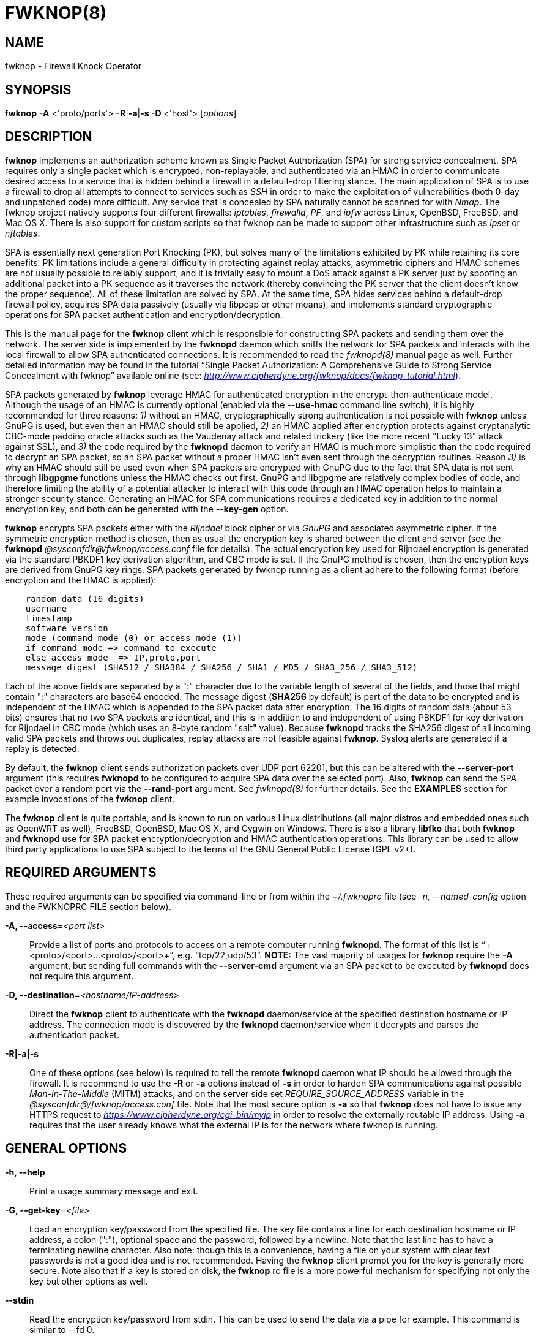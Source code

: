 :man source: Fwknop Client
:man manual: Fwknop Client

FWKNOP(8)
=========

NAME
----
fwknop - Firewall Knock Operator


SYNOPSIS
--------
*fwknop* *-A* <'proto/ports'> *-R*|*-a*|*-s -D* <'host'> ['options']

DESCRIPTION
-----------
*fwknop* implements an authorization scheme known as Single Packet
Authorization (SPA) for strong service concealment. SPA requires only a single
packet which is encrypted, non-replayable, and authenticated via an HMAC in order
to communicate desired access to a service that is hidden behind a firewall in a
default-drop filtering stance. The main application of SPA is to use a
firewall to drop all attempts to connect to services such as 'SSH' in order
to make the exploitation of vulnerabilities (both 0-day and unpatched code)
more difficult. Any service that is concealed by SPA naturally cannot be
scanned for with 'Nmap'. The fwknop project natively supports four different
firewalls: 'iptables', 'firewalld', 'PF', and 'ipfw' across Linux, OpenBSD,
FreeBSD, and Mac OS X. There is also support for custom scripts so that fwknop
can be made to support other infrastructure such as 'ipset' or 'nftables'.

SPA is essentially next generation Port Knocking (PK), but solves many of the
limitations exhibited by PK while retaining its core benefits. PK limitations
include a general difficulty in protecting against replay attacks, asymmetric
ciphers and HMAC schemes are not usually possible to reliably support, and it
is trivially easy to mount a DoS attack against a PK server just by spoofing an
additional packet into a PK sequence as it traverses the network (thereby convincing the
PK server that the client doesn't know the proper sequence). All of these
limitation are solved by SPA. At the same time, SPA hides services behind a
default-drop firewall policy, acquires SPA data passively (usually via
libpcap or other means), and implements standard cryptographic operations
for SPA packet authentication and encryption/decryption.

This is the manual page for the *fwknop* client which is responsible for
constructing SPA packets and sending them over the network. The server side is
implemented by the *fwknopd* daemon which sniffs the network for SPA packets
and interacts with the local firewall to allow SPA authenticated connections.
It is recommended to read the 'fwknopd(8)' manual page as well. Further detailed
information may be found in the tutorial ``Single Packet Authorization:
A Comprehensive Guide to Strong Service Concealment with fwknop'' available
online (see: 'http://www.cipherdyne.org/fwknop/docs/fwknop-tutorial.html').

SPA packets generated by *fwknop* leverage HMAC for authenticated encryption
in the encrypt-then-authenticate model. Although the usage of an HMAC is
currently optional (enabled via the *--use-hmac* command line switch), it is
highly recommended for three reasons: '1)' without an HMAC, cryptographically
strong authentication is not possible with *fwknop* unless GnuPG is used, but
even then an HMAC should still be applied, '2)' an HMAC applied after
encryption protects against cryptanalytic CBC-mode padding oracle attacks such
as the Vaudenay attack and related trickery (like the more recent "Lucky 13"
attack against SSL), and '3)' the code required by the *fwknopd* daemon to
verify an HMAC is much more simplistic than the code required to decrypt an SPA
packet, so an SPA packet without a proper HMAC isn't even sent through the
decryption routines. Reason '3)' is why an HMAC should still be used even when
SPA packets are encrypted with GnuPG due to the fact that SPA data is not sent
through *libgpgme* functions unless the HMAC checks out first. GnuPG and
libgpgme are relatively complex bodies of code, and therefore limiting the
ability of a potential attacker to interact with this code through an HMAC
operation helps to maintain a stronger security stance. Generating an
HMAC for SPA communications requires a dedicated key in addition to the normal
encryption key, and both can be generated with the *--key-gen* option.

*fwknop* encrypts SPA packets either with the 'Rijndael' block cipher or via
'GnuPG' and associated asymmetric cipher. If the symmetric encryption method
is chosen, then as usual the encryption key is shared between the client and
server (see the *fwknopd* '@sysconfdir@/fwknop/access.conf' file for details). The actual
encryption key used for Rijndael encryption is generated via the standard
PBKDF1 key derivation algorithm, and CBC mode is set. If the GnuPG method
is chosen, then the encryption keys are derived from GnuPG key rings. SPA
packets generated by fwknop running as a client adhere to the following
format (before encryption and the HMAC is applied):

..........................
    random data (16 digits)
    username
    timestamp
    software version
    mode (command mode (0) or access mode (1))
    if command mode => command to execute
    else access mode  => IP,proto,port
    message digest (SHA512 / SHA384 / SHA256 / SHA1 / MD5 / SHA3_256 / SHA3_512)
..........................

Each of the above fields are separated by a ":" character due to the variable
length of several of the fields, and those that might contain ":" characters
are base64 encoded. The message digest (*SHA256* by default) is part of the
data to be encrypted and is independent of the HMAC which is appended to the
SPA packet data after encryption. The 16 digits of random data (about 53 bits)
ensures that no two SPA packets are identical, and this is in addition to and
independent of using PBKDF1 for key derivation for Rijndael in CBC mode (which
uses an 8-byte random "salt" value). Because *fwknopd* tracks the SHA256
digest of all incoming valid SPA packets and throws out duplicates, replay
attacks are not feasible against *fwknop*. Syslog alerts are generated if a
replay is detected.

By default, the *fwknop* client sends authorization packets over UDP port
62201, but this can be altered with the *--server-port* argument (this requires
*fwknopd* to be configured to acquire SPA data over the selected port).
Also, *fwknop* can send the SPA packet over a random port via the
*--rand-port* argument. See 'fwknopd(8)' for further details. See the
*EXAMPLES* section for example invocations of the *fwknop* client.

The *fwknop* client is quite portable, and is known to run on various Linux
distributions (all major distros and embedded ones such as OpenWRT as well),
FreeBSD, OpenBSD, Mac OS X, and Cygwin on Windows. There is also a library *libfko*
that both *fwknop* and *fwknopd* use for SPA packet encryption/decryption
and HMAC authentication operations. This library can be used to allow
third party applications to use SPA subject to the terms of the GNU
General Public License (GPL v2+).


REQUIRED ARGUMENTS
------------------
These required arguments can be specified via command-line or from within
the '~/.fwknoprc' file (see '-n, --named-config' option and the FWKNOPRC FILE
section below).

*-A, --access*='<port list>'::
    Provide a list of ports and protocols to access on a remote computer
    running *fwknopd*. The format of this list is
    ``+<proto>/<port>...<proto>/<port>+'', e.g. ``tcp/22,udp/53''. *NOTE:*
    The vast majority of usages for *fwknop* require the *-A* argument, but
    sending full commands with the *--server-cmd* argument via an SPA
    packet to be executed by *fwknopd* does not require this argument.

*-D, --destination*='<hostname/IP-address>'::
    Direct the *fwknop* client to authenticate with the *fwknopd*
    daemon/service at the specified destination hostname or IP address. The
    connection mode is discovered by the *fwknopd* daemon/service when it
    decrypts and parses the authentication packet.

*-R|-a|-s*::
    One of these options (see below) is required to tell the remote
    *fwknopd* daemon what IP should be allowed through the firewall. It
    is recommend to use the *-R* or *-a* options instead of *-s* in order
    to harden SPA communications against possible 'Man-In-The-Middle' (MITM)
    attacks, and on the server side set 'REQUIRE_SOURCE_ADDRESS' variable in
    the '@sysconfdir@/fwknop/access.conf' file. Note that the most secure
    option is *-a* so that *fwknop* does not have to issue any HTTPS request
    to 'https://www.cipherdyne.org/cgi-bin/myip' in order to resolve the
    externally routable IP address. Using *-a* requires that the user
    already knows what the external IP is for the network where fwknop is
    running.


GENERAL OPTIONS
---------------
*-h, --help*::
    Print a usage summary message and exit.

*-G, --get-key*='<file>'::
    Load an encryption key/password from the specified file. The key file
    contains a line for each destination hostname or IP address, a colon
    (":"), optional space and the password, followed by a newline. Note
    that the last line has to have a terminating newline character.
    Also note: though this is a convenience, having a file on your system
    with clear text passwords is not a good idea and is not recommended.
    Having the *fwknop* client prompt you for the key is generally more
    secure. Note also that if a key is stored on disk, the *fwknop* rc
    file is a more powerful mechanism for specifying not only the key but
    other options as well.

*--stdin*::
    Read the encryption key/password from stdin. This can be used to send
    the data via a pipe for example. This command is similar to --fd 0.

*--fd*='<number>'::
    Specify the file descriptor number to read the key/password from. This
    command avoids the user being prompted for a password if none has been
    found in the user specific stanza, or none has been supplied on the
    command line. A file descriptor set to 0 is similar to the stdin command.

*--get-hmac-key*='<file>'::
    Load an HMAC key/password from the specified file. Similarly to the
    format for the *--get-key* option, the HMAC key file contains a line for
    each destination hostname or IP address, a colon (":"), optional space
    and the password, followed by a newline. Note that the last line has
    to have a terminating newline character. Also note: though this is a
    convenience, having a file on your system with clear text passwords is
    not a good idea and is not recommended. Having the *fwknop* client
    prompt you for the HMAC key is generally more secure. Note also that
    if a key is stored on disk, the *fwknop* rc file is a more powerful
    mechanism for specifying not only the HMAC key but other options as
    well.

*--key-gen*::
    Have *fwknop* generate both Rijndael and HMAC keys that can be used for SPA
    packet encryption and authentication. These keys are derived from
    /dev/urandom and then base64 encoded before being printed to stdout, and
    are meant to be included within the ``$HOME/.fwknoprc'' file (or the file
    referenced by *--get-key*). Such keys are generally more secure than
    passphrases that are typed in from the command line.

*--key-gen-file*='<file>'::
    Write generated keys to the specified file. Note that the file is
    overwritten if it already exists. If this option is not given, then
    *--key-gen* writes the keys to stdout.

*--key-len*='<length>'::
    Specify the number of bytes for a generated Rijndael key. The maximum size
    is currently 128 bytes.

*--hmac-key-len*='<length>'::
    Specify the number of bytes for a generated HMAC key. The maximum size is
    currently 128 bytes.

*-l, --last-cmd*::
    Execute *fwknop* with the command-line arguments from the previous
    invocation (if any). The previous arguments are parsed out of the
    '~/.fwknop.run' file.

*-n, --named-config*='<stanza name>'::
    Specify the name of the configuration stanza in the ``$HOME/.fwknoprc''
    file to pull configuration and command directives. These named stanzas
    alleviate the need for remembering the various command-line arguments
    for frequently used invocations of *fwknop*. See the section labeled,
    FWKNOPRC FILE below for a list of the valid configuration directives in
    the '.fwknoprc' file.

*--key-rijndael*='<key>'::
    Specify the Rijndael key on the command line. Since the key may be visible
    to utilities such as 'ps' under Unix, this form should only be used where
    security is not critical. Having the *fwknop* client either prompt you for
    the key or acquire via the ``$HOME/.fwknoprc'' file is generally more
    secure.

*--key-base64-rijndael*='<key>'::
    Specify the base64 encoded Rijndael key. Since the key may be visible
    to utilities such as 'ps' under Unix, this form should only be used where
    security is not critical. Having the *fwknop* client either prompt you for
    the key or acquire via the ``$HOME/.fwknoprc'' file is generally more
    secure.

*--key-base64-hmac*='<key>'::
    Specify the base64 encoded HMAC key. Since the key may be visible
    to utilities such as 'ps' under Unix, this form should only be used where
    security is not critical. Having the *fwknop* client either prompt you for
    the key or acquire via the ``$HOME/.fwknoprc'' file is generally more
    secure.

*--key-hmac*='<key>'::
    Specify the raw HMAC key (not base64 encoded). Since the key may be visible
    to utilities such as 'ps' under Unix, this form should only be used where
    security is not critical. Having the *fwknop* client either prompt you for
    the key or acquire via the ``$HOME/.fwknoprc'' file is generally more
    secure.

*--rc-file*='<file>'::
    Specify path to the *fwknop* rc file (default is ``$HOME/.fwknoprc'').

*--no-rc-file*::
    Perform *fwknop* client operations without referencing the ``$HOME/.fwknoprc''
    file.

*--no-home-dir*::
    Do not allow the *fwknop* client to look for the home directory associated
    with the user.

*--save-rc-stanza*='<stanza name>'::
    Save command line arguments to the ``$HOME/.fwknoprc'' stanza specified with
    the *-n* option. If the *-n* option is omitted, then the stanza name will
    default to the destination server value (hostname or IP) given with the
    *-D* argument.

*--force-stanza*::
    Used with *--save-rc-stanza* to overwrite all of the variables for the
    specified stanza

*--stanza-list*::
    Dump a list of the stanzas found in ``$HOME/.fwknoprc''.

*--show-last*::
    Display the last command-line arguments used by *fwknop*.

*-E, --save-args-file*='<file>'::
    Save command line arguments to a specified file path. Without this
    option, and when *--no-save-args* is not also specified, then the default
    save args path is '~/.fwknop.run'.

*--no-save-args*::
    Do not save the command line arguments given when *fwknop* is executed.

*-T, --test*::
    Test mode. Generate the SPA packet data, but do not send it. Instead,
    print a break-down of the SPA data fields, then run the data through
    the decryption and decoding process and print the break-down again.
    This is primarily a debugging feature.

*-B, --save-packet*='<file>'::
    Instruct the *fwknop* client to write a newly created SPA packet out
    to the specified file so that it can be examined off-line.

*-b, --save-packet-append*::
    Append the generated packet data to the file specified with the *-B*
    option.

*--fault-injection-tag*='<tag>'::
    This option is only used for fault injection testing when *fwknop* is
    compiled to support the libfiu library (see: 'http://blitiri.com.ar/p/libfiu/').
    Under normal circumstances this option is not used, and any packaged
    version of fwknop will not have code compiled in so this capability is not
    enabled at run time. It is documented here for completeness.

*-v, --verbose*::
    Run the *fwknop* client in verbose mode. This causes *fwknop* to print
    some extra information about the current command and the resulting SPA
    data.

*-V, --version*::
    Display version information and exit.


SPA OPTIONS
-----------
*--use-hmac*::
    Set HMAC mode for authenticated encryption of SPA communications. As of
    *fwknop* 2.5, this is an optional feature, but this will become the
    default in a future release.

*-a, --allow-ip*='<IP-address>'::
    Specify IP address that should be permitted through the destination
    *fwknopd* server firewall (this IP is encrypted within the SPA packet
    itself). This is useful to prevent a MITM attack where a SPA packet
    can be intercepted en-route and sent from a different IP than the
    original. Hence, if the *fwknopd* server trusts the source address
    on the  SPA  packet IP header then the attacker gains access.
    The *-a* option puts the source address within the encrypted SPA
    packet, and so thwarts this attack. The *-a* option is also
    useful to specify the IP that will be granted access when the
    SPA packet itself is spoofed with the *--spoof-src* option. Another
    related option is *-R* (see below) which instructs the *fwknop* client
    to automatically resolve the externally routable IP address the local
    system is connected to by querying 'https://www.cipherdyne.org/cgi-bin/myip'.
    This returns the actual IP address it sees from the calling system.

*-g, --gpg-encryption*::
    Use GPG encryption on the SPA packet (default if not specified is
    Rijndael). *Note:* Use of this option will also require a GPG recipient
    (see *--gpg-recipient* along with other GPG-related options below).

*--hmac-digest-type*='<digest>'::
    Set the HMAC digest algorithm for authenticated encryption of SPA packets.
    Choices are: *MD5*, *SHA1*, *SHA256* (the default), *SHA384*, *SHA512*,
    *SHA3_256*, and *SHA3_512*.

*-N, --nat-access*='<internalIP:forwardPort>'::
    The *fwknopd* server offers the ability to provide SPA access through
    an iptables firewall to an internal service by interfacing with the
    iptables NAT capabilities. So, if the *fwknopd* server is protecting
    an internal network on an RFC-1918 address space, an external *fwknop*
    client can request that the server port forward an external port to an
    internal IP, i.e. ``+--NAT-access 192.168.10.2,55000+''. In this case,
    access will be granted to 192.168.10.2 via port 55000 to whatever
    service is requested via the *--access* argument (usually tcp/22).
    Hence, after sending such an SPA packet, one would then do
    ``ssh -p 55000 user@host'' and the connection would be forwarded on
    through to the internal 192.168.10.2 system automatically. Note that
    the port ``55000'' can be randomly generated via the *--nat-rand-port*
    argument (described later).

*--nat-local*::
    On the *fwknopd* server, a NAT operation can apply to the local system
    instead of being forwarded through the system. That is, for iptables
    firewalls, a connection to, say, port 55,000 can be translated to port
    22 on the local system. By making use of the *--nat-local* argument,
    the *fwknop* client can be made to request such access. This means
    that any external attacker would only see a connection over port 55,000
    instead of the expected port 22 after the SPA packet is sent.

*--nat-port*::
    Usually *fwknop* is used to request access to a specific port such as
    tcp/22 on a system running *fwknopd*. However, by using the *--nat-port*
    argument, it is possible to request access to a (again, such as tcp/22),
    but have this access granted via the specified port (so, the *-p* argument
    would then be used on the 'SSH' client command line). See the
    *--nat-local* and *--nat-access* command line arguments to *fwknop* for
    additional details on gaining access to services via a NAT operation.

*--nat-rand-port*::
    Usually *fwknop* is used to request access to a specific port such as
    tcp/22 on a system running *fwknopd*. However, by using the
    *--nat-rand-port* argument, it is possible to request access to a
    particular service (again, such as tcp/22), but have this access
    granted  via a random translated port. That is, once the *fwknop*
    client has been executed in this mode and the random port selected
    by *fwknop* is displayed, the destination port used by the follow-on
    client must be changed to match this random port. For 'SSH', this is
    accomplished via the *-p* argument. See the *--nat-local* and
    *--nat-access* command line arguments to *fwknop* for additional
    details on gaining access to services via a NAT operation.

*-p, --server-port*='<port>'::
    Specify the port number where *fwknopd* accepts packets via libpcap or
    ulogd pcap writer. By default *fwknopd* looks for authorization packets
    over UDP port 62201.

*-P, --server-proto*='<protocol>'::
    Set the protocol (udp, tcp, http, udpraw, tcpraw, or icmp) for the outgoing
    SPA packet. Note: The *udpraw*, *tcpraw*, and *icmp* modes use raw sockets
    and thus require root access to run. Also note: The *tcp* mode expects to
    establish a TCP connection to the server before sending the SPA packet.
    This is not normally done, but is useful for compatibility with the Tor for
    strong anonymity; see 'http://tor.eff.org/'. In this case, the
    *fwknopd* server will need to be configured to listen on the target TCP
    port (which is 62201 by default).

*-Q, --spoof-src*='<IP>'::
    Spoof the source address from which the *fwknop* client sends SPA
    packets. This requires root on the client side access since a raw
    socket is required to accomplish this. Note that the *--spoof-user*
    argument can be given in this mode in order to pass any *REQUIRE_USERNAME*
    keyword that might be specified in '@sysconfdir@/fwknop/access.conf'.

*-r, --rand-port*::
    Instruct the *fwknop* client to send an SPA packet over a random
    destination port between 10,000 and 65535. The *fwknopd* server must
    use a *PCAP_FILTER* variable that is configured to accept such packets.
    For example, the *PCAP_FILTER* variable could be set to: ``+udp dst
    portrange 10000-65535+''.

*-R, --resolve-ip-https*::
    This is an important option, and instructs the *fwknop* client to issue
    an HTTPS request to a script running on 'cipherdyne.org' that returns the
    client's IP address (as seen by the web server). In some cases, this is
    needed to determine the IP address that should be allowed through the
    firewall policy at the remote *fwknopd* server side. This option is useful
    if the *fwknop* client is being used on a system that is behind an obscure
    NAT address, and the external Internet facing IP is not known to the user.
    The full resolution URL is: 'https://www.cipherdyne.org/cgi-bin/myip', and
    is accessed by *fwknop* via 'wget' in *--secure-protocol* mode. Note that
    it is generally more secure to use the *-a* option if the externally
    routable IP address for the client is already known to the user since this
    eliminates the need for *fwknop* to issue any sort of HTTPS request.

*--resolve-url* '<url>'::
    Override the default URL used for resolving the source IP address. For
    best results, the URL specified here should point to a web service that
    provides just an IP address in the body of the HTTP response.

*--resolve-http-only*::
    This option forces the *fwknop* client to resolve the external IP via
    HTTP instead of HTTPS. There are some circumstances where this might be
    necessary such as when 'wget' is not available (or hasn't been compiled
    with SSL support), but generally this is not recommended since it opens
    the possibility of a MITM attack through manipulation of the IP resolution
    HTTP response. Either specify the IP manually with *-a*, or use *-R*
    and omit this option.

*-w, --wget-cmd*='<wget full path>'::
    Manually set the full path to the 'wget' command. Normally the 'configure'
    script finds the 'wget' command, but this option can be used to specify
    the path if it is located in a non-standard place.

*-s, --source-ip*::
    Instruct the *fwknop* client to form an SPA packet that contains the
    special-case IP address ``+0.0.0.0+'' which will inform the destination
    *fwknopd* SPA server to use the source IP address from which the
    SPA packet originates as the IP that will be allowed through upon
    modification of the firewall ruleset. This option is useful if the
    *fwknop* client is deployed on a machine that is behind a NAT device and
    the external IP is not known. However, usage of this option is not
    recommended, and either the *-a* or *-R* options should be used instead.
    The permit-address options *-s*, *-R* and *-a* are mutually
    exclusive.

*-S, --source-port*='<port>'::
    Set the source port for outgoing SPA packet.

*--server-resolve-ipv4*::
    This option forces the *fwknop* client to only accept an IPv4 address from
    DNS when a hostname is used for the SPA server. This is necessary in some
    cases where DNS may return both IPv6 and IPv4 addresses.

*-f, --fw-timeout*='<seconds>'::
    Specify the length of time (seconds) that the remote firewall rule that
    grants access to a service is to remain active. The default maintained by
    *fwknopd* is 30 seconds, but any established connection can be kept open
    after the initial accept rule is deleted through the use of a connection
    tracking mechanism that may be offered by the firewall.

*-C, --server-cmd*='<command to execute>'::
    Instead of requesting access to a service with an SPA packet, the
    *--server-cmd* argument specifies a command that will be executed by
    the *fwknopd* server. The command is encrypted within the SPA packet
    and sniffed off the wire (as usual) by the *fwknopd* server.

*-H, --http-proxy*='<proxy-host>[:port]'::
    Specify an HTTP proxy that the *fwknop* client will use to send the SPA
    packet through. Using this option will automatically set the SPA packet
    transmission mode (usually set via the *--server-proto* argument) to
    "http". You can also specify the proxy port by adding ":<port>" to
    the proxy host name or ip.

*-m, --digest-type*='<digest>'::
    Specify the message digest algorithm to use in the SPA data. Choices
    are: *MD5*, *SHA1*, *SHA256* (the default), *SHA384*, and *SHA512*,
    *SHA3_256*, and *SHA3_512*.

*-M, --encryption-mode*='<mode>'::
    Specify the encryption mode when AES is used for encrypting SPA packets.
    The default is CBC mode, but others can be chosen such as CFB or OFB
    as long as this is also specified in the '@sysconfdir@/fwknop/access.conf' file on the
    server side via the ENCRYPTION_MODE variable. In general, it is
    recommended to not include this argument and let the default (CBC) apply.
    Note that the string ``legacy'' can be specified in order to generate SPA
    packets with the old initialization vector strategy used by versions of
    *fwknop* prior to 2.5. With the 2.5 release, *fwknop* generates
    initialization vectors in a manner that is compatible with OpenSSL via the
    PBKDF1 algorithm.

*--time-offset-plus*='<time>'::
    By default, the *fwknopd* daemon on the server side enforces time
    synchronization between the clocks running on client and server
    systems. The *fwknop* client places the local time within each SPA
    packet as a time stamp to be validated by the fwknopd server after
    decryption. However, in some circumstances, if the clocks are out
    of sync and the user on the client system does not have the required
    access to change the local clock setting, it can be difficult to
    construct and SPA packet with a time stamp the server will accept.
    In this situation, the *--time-offset-plus* option can allow the user
    to specify an offset (e.g. ``60sec'' ``60min'' ``2days'' etc.) that is
    added to the local time.

*--time-offset-minus*='<time>'::
    This is similar to the *--time-offset-plus* option (see above), but
    subtracts the specified time offset instead of adding it to the local
    time stamp.

*-u, --user-agent*='<user-agent-string>'::
    Set the HTTP User-Agent for resolving the external IP via *-R*, or for
    sending SPA packets over HTTP.

*--use-wget-user-agent*::
    By default when the *fwknop* client resolves the external IP with *wget*
    via SSL, it sets the User-Agent to ``Fwknop/<version>'' unless it was
    already manually specified with the *--user-agent* option mentioned above.
    However, the *--user-wget-user-agent* option lets the default *wget*
    User-Agent string apply without influence from *fwknop*.

*-U, --spoof-user*='<user>'::
    Specify the username that is included within SPA packet. This allows
    the *fwknop* client to satisfy any non-root *REQUIRE_USERNAME* keyword
    on the fwknopd server (*--spoof-src* mode requires that the *fwknop*
    client is executed as root).

*--icmp-type*='<type>'::
    In *-P icmp* mode, specify the ICMP type value that will be set in the
    SPA packet ICMP header. The default is echo reply.

*--icmp-code*='<code>'::
    In *-P icmp* mode, specify the ICMP code value that will be set in the
    SPA packet ICMP header. The default is zero.


GPG OPTIONS
-----------
Note that the usage of GPG for SPA encryption/decryption can and should involve
GPG keys that are signed by each side (client and server). The basic procedure
for this involves the following steps after the client key has been transferred
to the server and vice-versa:

..........................
    [spaserver]# gpg --import client.asc
    [spaserver]# gpg --edit-key 1234ABCD
    Command> sign

    [spaclient]$ gpg --import server.asc
    [spaclient]$ gpg --edit-key ABCD1234
    Command> sign
..........................

More comprehensive information on this can be found here:
'http://www.cipherdyne.org/fwknop/docs/gpghowto.html'.

*--gpg-agent*::
    Instruct *fwknop* to acquire GnuPG key password from a running gpg-agent
    instance (if available).

*--gpg-home-dir*='<dir>'::
    Specify the path to the GnuPG directory; normally this path is derived
    from the home directory of the user that is running the *fwknop*
    client (so the default is '~/.gnupg'). This is useful when a ``root''
    user wishes to log into a remote machine whose sshd daemon/service does not
    permit root login.

*--gpg-recipient*='<key ID or Name>'::
    Specify the GnuPG key ID, e.g. ``+1234ABCD+'' (see the output of
    "gpg--list-keys") or the key name (associated email address) of the
    recipient of the Single Packet Authorization message. This key is
    imported by the *fwknopd* server and the associated private key is used
    to decrypt the SPA packet. The recipient’s key must first be imported
    into the client GnuPG key ring.

*--gpg-signer-key*='<key ID or Name>'::
    Specify the GnuPG key ID, e.g. ``+ABCD1234+'' (see the output of
    "gpg --list-keys") or the key name to use when signing the SPA message.
    The user is prompted for the associated GnuPG password to create the
    signature. This adds a cryptographically strong mechanism to allow
    the *fwknopd* daemon on the remote server to authenticate who created
    the SPA message.

*--gpg-no-signing-pw*::
    Instruct *fwknop* to not acquire a passphrase for usage of GnuPG signing
    key. This option is provided to make SPA packet construction easier for
    client-side operations in automated environments where the passphrase for
    the signing key has been removed from the GnuPG key ring. However, it is
    usually better to leverage 'gpg-agent' instead of using this option.

FWKNOPRC FILE
-------------
The '.fwknoprc' file is used to set various parameters to override default
program parameters at runtime. It also allows for additional named
configuration 'stanzas' for setting program parameters for a particular
invocation.

The *fwknop* client will create this file if it does not exist in the user's
home directory. This initial version has some sample directives that are
commented out. It is up to the user to edit this file to meet their needs.

The '.fwknoprc' file contains a default configuration area or stanza which
holds global configuration directives that override the program defaults.
You can edit this file and create additional 'named stanzas' that can be
specified with the *-n* or *--named-config* option. Parameters defined in
the named stanzas will override any matching 'default' stanza directives.
Note that command-line options will still override any corresponding
'.fwknoprc' directives.

There are directives to match most of the command-line parameters *fwknop*
supports. Here is the current list of each directive along with a brief
description and its matching command-line option(s):

*SPA_SERVER* '<hostname/IP-address>'::
    Specify the hostname or IP of the destination (*fwknopd*) server
    ('-D, --destination').

*ALLOW_IP* '<IP-address>'::
    Specify the address to allow within the SPA data. Note: This parameter
    covers the *-a*, *-s*, and *-R* command-line options. You can specify
    a hostname or IP address (the *-a* option), specify the word "source" to
    tell the *fwknopd* server to accept the source IP of the packet as the IP
    to allow (the *-s* option), or use the word "resolve" to have *fwknop*
    resolve the external network IP via HTTP request (the *-R* option).

*ACCESS* '<port list>'::
    Set the one or more protocol/ports to open on the firewall ('-A, --access').
    The format of this list is ``+<proto>/<port>...<proto>/<port>+'', e.g. ``tcp/22,udp/53''.

*SPA_SERVER_PORT* '<port>'::
    Set the server port to use for sending the SPA packet ('-p, --server-port').

*SPA_SERVER_PROTO* '<protocol'>::
    Set the protocol to use for sending the SPA packet ('-P, --server-proto').

*KEY* '<passphrase>'::
    This is the passphrase that is used for SPA packet encryption and applies
    to both Rijndael or GPG encryption modes. The actual encryption key that
    is used for Rijndael is derived from the PBKDF1 algorithm, and the GPG key
    is derived from the specified GPG key ring.

*KEY_BASE64* '<base64 encoded passphrase>'::
    Specify the encryption passphrase as a base64 encoded string. This allows
    non-ascii characters to be included in the base64-decoded key.

*USE_HMAC* '<Y/N>'::
    Set HMAC mode for authenticated encryption of SPA packets. This will have
    *fwknop* prompt the user for a dedicated HMAC key that is independent of
    the encryption key. Alternatively, the HMAC key can be specified with the
    'HMAC_KEY' or 'HMAC_KEY_BASE64' directives (see below).

*HMAC_KEY* '<key>'::
    Specify the HMAC key for authenticated encryption of SPA packets. This
    supports both Rijndael and GPG encryption modes, and is applied according
    to the encrypt-then-authenticate model.

*HMAC_KEY_BASE64* '<base64 encoded key>'::
    Specify the HMAC key as a base64 encoded string. This allows non-ascii
    characters to be included in the base64-decoded key.

*HMAC_DIGEST_TYPE* '<digest algorithm>'::
    Set the HMAC digest algorithm used for authenticated encryption of SPA
    packets. Choices are: *MD5*, *SHA1*, *SHA256* (the default), *SHA384*,
    *SHA512*, *SHA3_256*, and *SHA3_512*.

*SPA_SOURCE_PORT* '<port>'::
    Set the source port to use for sending the SPA packet ('-S, --source-port').

*FW_TIMEOUT* '<seconds>'::
    Set the firewall rule timeout value ('-f, --fw-timeout').

*RESOLVE_IP_HTTPS* '<Y/N>'::
    Set to 'Y' to automatically resolve the externally routable IP associated
    with the *fwknop* client. This is done over SSL via 'wget' in
    '--secure-protocol' mode against the IP resolution service available at
    'https://www.cipherdyne.org/cgi-bin/myip'.

*RESOLVE_HTTP_ONLY* '<Y/N>'::
    When the *fwknop* client is instructed to resolve the external client IP,
    this option can be used to force an 'HTTP' connection instead of an 'HTTPS'
    connection when set to 'Y'. This option is useful when 'wget' is not
    installed on the local OS, or when it is not compiled against an SSL
    library.

*RESOLVE_URL* '<url>'::
    Set to a URL that will be used for resolving the source IP address
    ('--resolve-url').

*WGET_CMD* '<wget full path>'::
    Set the full path to the 'wget' command (used for client IP resolution).

*TIME_OFFSET* '<time>'::
    Set a value to apply to the timestamp in the SPA packet. This can
    be either a positive or negative value ('--time-offset-plus/minus').

*ENCRYPTION_MODE* '<mode>'::
    Specify the encryption mode when AES is used. This variable is a synonym
    for the '-M, --encryption-mode' command line argument. In general, it is
    recommended to not include this argument and let the default (CBC) apply.
    Note that the string ``legacy'' can be specified in order to generate SPA
    packets with the old initialization vector strategy used by versions of
    *fwknop* prior to 2.5.

*DIGEST_TYPE* '<digest algorithm>'::
    Set the SPA message digest type ('-m, --digest-type'). Choices are: *MD5*,
    *SHA1*, *SHA256* (the default), *SHA384*, *SHA512*, *SHA3_256*, and
    *SHA3_512*.

*USE_GPG* '<Y/N>'::
    Set to 'Y' to specify the use of GPG for encryption ('--gpg-encryption').

*USE_GPG_AGENT* '<Y/N>'::
    Set to 'Y' to have *fwknop* interface with a GPG agent instance for the GPG
    key password ('--gpg-agent'). Agent information itself is specified with
    the 'GPG_AGENT_INFO' environmental variable.

*GPG_SIGNING_PW* '<passphrase>'::
    This is the passphrase that is used for signing SPA packet data in GPG
    encryption mode, and is a synonym for the 'KEY' variable (i.e. the signing
    passphrase can be specified with the 'KEY' variable instead). The SPA
    packet is encrypted with the remote server key and signed with the local
    client key.

*GPG_SIGNING_PW_BASE64* '<base64 encoded passphrase>'::
    Specify the GPG signing passphrase as a base64 encoded string. This allows
    non-ascii characters to be included in the base64-decoded key.

*GPG_SIGNER* '<key ID or Name>'::
    Specify the GPG key name or ID for signing the GPG-encrypted SPA data
    ('--gpg-signer-key').

*GPG_RECIPIENT* '<key ID or Name>'::
    Specify the GPG key name or ID for the recipient of the GPG-encrypted SPA
    data ('--gpg-recipient-key').

*GPG_HOMEDIR* '<dir>'::
    Specify the GPG home directory ('--gpg-home-dir'). Defaults to '~/.gnupg'.

*GPG_EXE* '<path>'::
    Specify the path to GPG ('--gpg-exe'). Defaults to '/usr/bin/gpg'.

*SPOOF_USER* '<user>'::
    Set the username in the SPA data to the specified value ('-U,
    --spoof-user').

*SPOOF_SOURCE_IP* '<IP>'::
    Set the source IP of the outgoing SPA packet to the specified value
    ('-Q, --spoof-source').

*RAND_PORT* '<Y/N>'::
    Send the SPA packet over a randomly assigned port ('-r, --rand-port').

*KEY_FILE* '<file>'::
    Load an encryption key/password from a file ('-G, --get-key').

*HTTP_USER_AGENT* '<agent string>'::
    Set the HTTP User-Agent for resolving the external IP via -R, or for
    sending SPA packets over HTTP ('-u, --user-agent').

*USE_WGET_USER_AGENT* '<Y/N>'::
    Allow default *wget* User-Agent string to be used when resolving the
    external IP instead of a User-Agent supplied by the *fwknop* client.

*NAT_ACCESS* '<internalIP:forwardPort>'::
    Gain NAT access to an internal service protected by the fwknop server
    ('-N, --nat-access').

*NAT_LOCAL* '<Y/N>'::
    Access a local service via a forwarded port on the fwknopd server
    system ('--nat-local').

*NAT_PORT* '<port>'::
    Specify the port to forward to access a service via NAT ('--nat-port').

*NAT_RAND_PORT* '<Y/N>'::
    Have the fwknop client assign a random port for NAT access
    ('--nat-rand-port').


ENVIRONMENT
-----------
*SPOOF_USER*, *GPG_AGENT_INFO* (only used in *--gpg-agent* mode).

SPA PACKET SPOOFING
-------------------
Because *fwknop* places the IP to be allowed through the firewall within the
encrypted SPA payload (unless *-s* is used which is not recommended and can be
prohibited in the *fwknopd* server configuration), SPA packets can easily be
spoofed, and this is a good thing in this context. That is, the source IP of
an SPA packet is ignored by the *fwknopd* daemon (when the 'REQUIRE_SOURCE_ADDRESS'
variable is set in the '@sysconfdir@/fwknop/access.conf' file) and only the IP that is
contained within an authenticated and properly decrypted SPA packet is granted
access through the firewall. This makes it possible to make it appear as
though, say, www.yahoo.com is trying to authenticate to a target system but in
reality the actual connection will come from a seemingly unrelated IP.


EXAMPLES
--------
The following examples illustrate the command line arguments that could
be supplied to the fwknop client in a few situations:

Quick start
~~~~~~~~~~~
The most effective and easiest way to use *fwknop* is to have the client
generate both an encryption key and an HMAC key, and then save them to the
``$HOME/.fwknoprc'' file along with access request specifics. The keys will
also need to be transferred to the system where *fwknopd* is running. The
also client supports a separate set of encryption and HMAC keys for each SPA
destination if multiple fwknopd servers are running on different systems.

So, assuming that the IP '2.2.2.2' is the system where *fwknopd* is deployed
and SSH is protected by the firewall on that system in a default-drop stance,
run the client like so to generate encryption and HMAC keys:

..........................
    $ fwknop -A tcp/22 --use-hmac -R -D 2.2.2.2 --key-gen --save-rc-stanza --verbose
    [+] Wrote Rijndael and HMAC keys to rc file: /home/user/.fwknoprc
..........................

With the access request arguments and encryption and HMAC keys generated and saved
in ``$HOME/.fwknoprc'', the keys themselves need to be transferred to the '2.2.2.2'
system where fwknopd is running. As always, this should be done via some secure
means such as SSH before SPA is enabled and SSHD is blocked by the firewall. Here
is what the new '2.2.2.2' stanza looks like in the '~/.fwknoprc' file:

..........................
    $ tail -n 8 /home/user/.fwknoprc
    [2.2.2.2]
    ACCESS                      tcp/22
    SPA_SERVER                  2.2.2.2
    KEY_BASE64                  HvUtIOramehLGKimD4ECXOzinaH4h3U8H1WXum7b54Q=
    HMAC_KEY_BASE64             DLeLf93a3yBT2vhEpM+dWlirGta5GU+jdyG5uXp4461HgOtbqMem4gX0Bp2PJGzYZlbbcavcOM00UPm+0GqkXA==
    USE_HMAC                    Y
    VERBOSE                     Y
    RESOLVE_IP_HTTPS            Y
..........................

The keys are base64 encoded blobs of random data, and both the *KEY_BASE64* and
*HMAC_KEY_BASE64* lines should be copied verbatim and placed within the
'@sysconfdir@/fwknop/access.conf' file on '2.2.2.2'. Once this is done, *fwknopd*
can be started on that system, a default-drop policy against SSH connections can
be put in place, and then access to SSH is managed via fwknop. To access SSH,
just use the *-n* argument to reference the '2.2.2.2' stanza out of the .fwknoprc
file (some *--verbose* output is included for illustration):

..........................
    $ fwknop -n 2.2.2.2

    FKO Field Values:
    =================

       Random Value: 8950423288486978
           Username: mbr
          Timestamp: 1370194770
        FKO Version: 2.5
       Message Type: 1 (Access msg)
     Message String: 1.1.1.1,tcp/22
         Nat Access: <NULL>
        Server Auth: <NULL>
     Client Timeout: 0 (seconds)
        Digest Type: 3 (SHA256)
          HMAC Type: 3 (SHA256)
    Encryption Type: 1 (Rijndael)
    Encryption Mode: 2 (CBC)
    ...

    $ ssh -l user 2.2.2.2
    user@2.2.2.2's password:
..........................

Access mode examples
~~~~~~~~~~~~~~~~~~~~
The most common usage of *fwknop* is to gain access to SSH running on a
remote system that has the *fwknopd* daemon deployed along with a default-drop
firewall policy. The following command illustrates this where IP '1.1.1.1' is
the IP to be allowed through the firewall running on '3.3.3.3' (note that the
'@sysconfdir@/fwknop/access.conf' file consumed by *fwknopd* will need to have matching encryption
and HMAC keys, and configuration specifics can be found in the 'fwknopd(8)'
manual page). Also, note the examples below prompt the user to supply the
encryption and HMAC keys via stdin instead of writing them to disk as in the
case of using the ``$HOME/.fwknoprc'' file in the example above. However, all
of the following examples can be converted to using the ~/.fwknoprc file just by
adding the *--save-rc-stanza* argument:

..........................
    $ fwknop -A tcp/22 --use-hmac -a 1.1.1.1 -D 3.3.3.3
    Enter encryption key:
    Enter HMAC key:
    $ ssh -l user 3.3.3.3
    user@3.3.3.3's password:
..........................

If the *--verbose* flag is added to the command line, then some SPA packet
specifics are printed to stdout (not all output is shown for brevity):

..........................
    $ fwknop -A tcp/22 --use-hmac -a 1.1.1.1 -D 3.3.3.3 --verbose
    Enter encryption key:
    Enter HMAC key:

       Random Value: 1916307060193417
           Username: mbr
          Timestamp: 1368498909
        FKO Version: 2.5
       Message Type: 1 (Access msg)
     Message String: 1.1.1.1,tcp/22
         Nat Access: <NULL>
        Server Auth: <NULL>
     Client Timeout: 0 (seconds)
        Digest Type: 3 (SHA256)
          HMAC Type: 3 (SHA256)
    Encryption Type: 1 (Rijndael)
    Encryption Mode: 2 (CBC)
..........................

Simultaneous access to multiple services is also supported, and here is an
example of requesting access to both 'SSH' and 'OpenVPN' on '3.3.3.3':

..........................
    $ fwknop -A "tcp/22,tcp/1194" --use-hmac -a 1.1.1.1 -D 3.3.3.3
..........................

There are many cases where an *fwknop* client is deployed on a network behind
a NAT device and the externally routable IP is not known to the user. In this
case, use the IP resolution service available at
'https://www.cipherdyne.org/cgi-bin/myip' via the *-R* command line switch in
order to derive the external client IP address. This is a safer method of
acquiring the client IP address than using the *-s* option mentioned earlier
in this manual page because the source IP is put within the encrypted packet
instead of having the *fwknopd* daemon grant the requested access from whatever
IP address the SPA packet originates (i.e. using *-s* opens the possibility of
a MITM attack):

..........................
    $ fwknop -A tcp/22 --use-hmac -R -D 3.3.3.3
..........................

Use the Single Packet Authorization mode to gain access to 'SSH' and this time
use GnuPG keys to encrypt and decrypt:

..........................
    $ fwknop -A tcp/22 --use-hmac --gpg-sign ABCD1234 --gpg--recipient 1234ABCD -R -D 3.3.3.3
..........................

Instruct the fwknop server running at 3.3.3.3 to allow 1.1.1.1 to connect to
'SSH', but spoof the authorization packet from an IP associated with
'www.yahoo.com' (requires root on the *fwknop* client OS):

..........................
    # fwknop --spoof-src "www.yahoo.com" -A tcp/22 --use-hmac -a 1.1.1.1 -D 3.3.3.3
..........................

When *fwknopd* is running on an iptables firewall with systems deployed behind
it, it is possible to take advantage of the NAT capabilities offered by
iptables in order to transparently reach systems behind the firewall via SPA.
Here is an example where the *fwknop* client is used to gain access to SSH
running on the non-routable IP '192.168.10.23' that is deployed on the network
behind '3.3.3.3'. In this case, the SSH connection made to '3.3.3.3' is
translated via NAT to the '192.168.10.2' system automatically:

..........................
    $ fwknop -A tcp/22 -N 192.168.10.2:22 -R -D 3.3.3.3
..........................


BACKWARDS COMPATIBILITY
-----------------------
With the '2.5' release, *fwknop* underwent significant changes in its usage of
cryptography including the addition of support for HMAC authenticated encryption
for both Rijndael and GnuPG modes, ensuring the proper usage of PBKDF1 for key
derivation when SPA packets are encrypted with Rijndael, and several bugs were
fixed from previous versions of fwknop. In general, this implies that when
Rijndael is used, SPA packets produced by the '2.5' release are incompatible
with previous versions of fwknop. The GnuPG encryption mode is unaffected by
these updates. However, even with Rijndael is used, backwards compatibility is
supported through setting the 'legacy' encryption mode with
*-M* on the fwknop client command line and/or the 'ENCRYPTION_MODE' variable in
the '@sysconfdir@/fwknop/access.conf' file. This way, a pre-2.5 server can
decrypt SPA packets produced by a 2.5 and later client (set '-M legacy'), and
a 2.5 and later server can decrypt SPA packets produced by pre-2.5 clients (set
'ENCRYPTION_MODE legacy' in the access.conf file). Note that HMAC is only
supported as of 2.5 and is an optional feature, so backwards compatibility is
only for configurations that don't use an HMAC on either side. It is strongly
recommended to upgrade all fwknop clients and servers to 2.5 and use the new
HMAC mode for properly authenticated SPA communications. The backwards
compatibility support is used to make it easier to upgrade clients and servers
with a phased approach.

For emphasis, if the *fwknopd* server is upgraded to 2.5 (or later), but older
clients cannot be upgraded at the same time, then for each 'SOURCE' stanza in
the '@sysconfdir@/fwknop/access.conf' file, add the following line:

..........................
    ENCRYPTION_MODE         legacy
..........................

In addition, if the 'KEY' variable has an encryption key longer than 16 bytes,
it will need to be truncated to 16 characters in the 'access.conf' file in
order for pre-2.5 clients to work properly. This limitation is fixed in 2.5,
and provides additional motivation for upgrading all clients and servers to
2.5 or later.

Now, flipping the scenario around, if the *fwknop* clients are upgraded but the
*fwknopd* server is still at a pre-2.5 version, then add the '-M legacy'
argument to the fwknop command line:

..........................
    $ fwknop -A tcp/22 -M legacy -R -D 2.2.2.2
..........................


DEPENDENCIES
------------
The *fwknop* client requires 'libfko' which is normally included with both source
and binary distributions, and is a dedicated library developed by the fwknop
project. Whenever the *fwknopd* server is used, 'libpcap' is a required dependency.
However, the upcoming '2.6' release will offer a UDP listener mode along with
privilege separation support and will not require libpcap in this mode. In UDP
listener mode, even though fwknopd binds to a UDP port, SPA packets are never
acknowledged so from an attacker's perspective there is no difference between
fwknopd sniffing the wire passively vs. listening on a UDP socket in terms of
what can be scanned for.

For GPG functionality, GnuPG must also be correctly installed and configured
along with the 'libgpgme' library.

To take advantage of all of the authentication and access management
features of the *fwknopd* daemon/service a functioning 'iptables', 'ipfw', or 'pf'
firewall is required on the underlying operating system.


DIAGNOSTICS
-----------
The most comprehensive way to gain diagnostic information on *fwknop* is to run
the test suite 'test-fwknop.pl' script located in the 'test/' directory in the fwknop
sources. The test suite sends fwknop through a large number of run time
tests, has 'valgrind' support, validates both SPA encryption and HMAC results
against OpenSSL, and even has its own built in fuzzer for SPA communications (and
fwknop in version 2.6.4 supports the 'American Fuzzy Lop' (AFL) from Michal Zalewski
as well).  For more basic diagnostic information, *fwknop* can be executed with the *-T*
(or *--test*) command line option. This will have *fwknop* simply create and
print the SPA packet information, then run it through a decrypt/decode cycle
and print it again. In addition, the *--verbose* command line switch is useful
to see various SPA packet specifics printed to stdout.


SEE ALSO
--------
fwknopd(8), iptables(8), pf(4), pfctl(8), ipfw(8), gpg(1), libfko documentation.

More information on Single Packet Authorization can be found in the paper
``Single Packet Authorization with fwknop'' available at
'http://www.cipherdyne.org/fwknop/docs/SPA.html'. A comprehensive tutorial
on *fwknop* operations and theory can be found at
'http://www.cipherdyne.org/fwknop/docs/fwknop-tutorial.html'. This tutorial
also includes information about the design of *fwknop* that may be worth
reading for those interested in why fwknop is different from other SPA
implementations.

*fwknop* uses the 'git' versioning system as its source code repository
along with 'Github' for tracking of issues and milestones:

..........................
    $ git clone https://github.com/mrash/fwknop.git fwknop.git
..........................

Additional commentary on Single Packet Authorization can be found via Michael
Rash's Twitter feed: http://twitter.com/michaelrash, @michaelrash


AUTHORS
-------
The primary developers of *fwknop* are Michael Rash (project creator)
<mbr@cipherdyne.org>, Damien Stuart <dstuart@dstuart.org>, and Jonathan
Bennett <jbennett@incomsystems.biz>.

CONTRIBUTORS
------------
This ``C'' version of fwknop was derived from the original Perl-based version
on which many people who are active in the open source community have
contributed. See the CREDITS file in the fwknop sources, or visit
'https://github.com/mrash/fwknop/blob/master/CREDITS' to view the online
list of contributors. A few contributors deserve to be singled out including:
Franck Joncourt, Max Kastanas, Vlad Glagolev, Sean Greven, Hank Leininger,
Fernando Arnaboldi, and Erik Gomez.

The phrase ``Single Packet Authorization'' was coined by MadHat and Simple
Nomad at the BlackHat Briefings of 2005.

BUGS
----
Send bug reports to dstuart@dstuart.org or mbr@cipherdyne.org, or open a new
issue on Github (see 'https://github.com/mrash/fwknop.git'). Suggestions
and/or comments are always welcome as well. Additional information may be
found in the *fwknop* mailing list archives (see:
'https://lists.sourceforge.net/lists/listinfo/fwknop-discuss').

DISTRIBUTION
------------
*fwknop* is distributed under the GNU General Public License (GPL v2+),
and the latest version may be downloaded from 'http://www.cipherdyne.org'.
